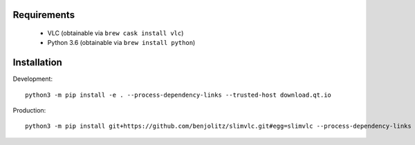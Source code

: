 Requirements
---------------

    - VLC (obtainable via ``brew cask install vlc``)
    - Python 3.6 (obtainable via ``brew install python``)


Installation
----------------


Development::

    python3 -m pip install -e . --process-dependency-links --trusted-host download.qt.io


Production::

    python3 -m pip install git+https://github.com/benjolitz/slimvlc.git#egg=slimvlc --process-dependency-links --trusted-host download.qt.io


